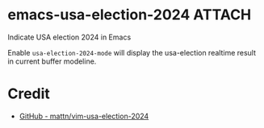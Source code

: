 * emacs-usa-election-2024                                            :ATTACH:
:PROPERTIES:
:ID:       C300D8EB-3025-410E-BF39-05078B755247
:END:

Indicate USA election 2024 in Emacs


Enable =usa-election-2024-mode= will display the usa-election realtime result in current buffer modeline.

[[attachment:2024-11-06_09-58-06_screenshot.png]]


* Credit

- [[https://github.com/mattn/vim-usa-election-2024][GitHub - mattn/vim-usa-election-2024]]
